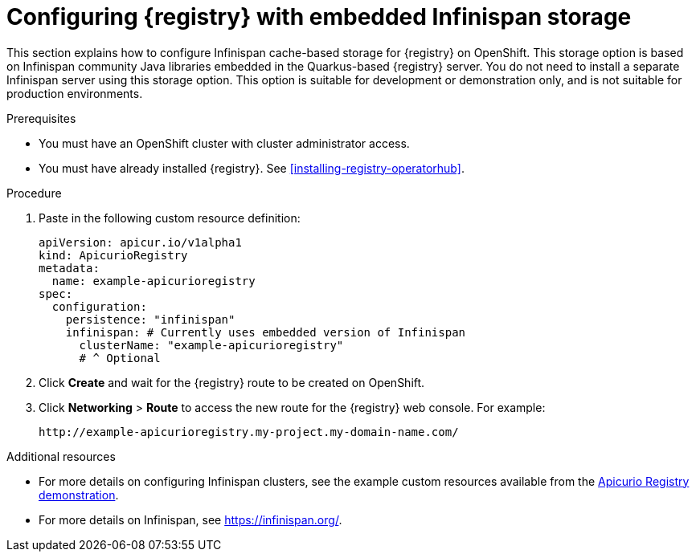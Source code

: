 // Metadata created by nebel
// ParentAssemblies: assemblies/getting-started/as_installing-the-registry.adoc

[id="setting-up-infinispan-storage"]


= Configuring {registry} with embedded Infinispan storage

This section explains how to configure Infinispan cache-based storage for {registry} on OpenShift. This storage option is based on Infinispan community Java libraries embedded in the Quarkus-based {registry} server. You do not need to install a separate Infinispan server using this storage option. This option is suitable for development or demonstration only, and is not suitable for production environments.

ifdef::rh-service-registry[]
[IMPORTANT]
====
{registry} storage in Infinispan is a Technology Preview feature only. Technology Preview features are not supported with Red Hat production service level agreements (SLAs) and might not be functionally complete. Red Hat does not recommend using them in production. 

These features provide early access to upcoming product features, enabling customers to test functionality and provide feedback during the development process. For more information about the support scope of Red Hat Technology Preview features, see https://access.redhat.com/support/offerings/techpreview.
====
endif::[]

.Prerequisites
* You must have an OpenShift cluster with cluster administrator access.
* You must have already installed {registry}. See xref:installing-registry-operatorhub[].


.Procedure

ifdef::apicurio-registry[]
. Click *Installed Operators* > *{registry}* > *ApicurioRegistry* > *Create ApicurioRegistry*. 
endif::[]
ifdef::rh-service-registry[]
. Click *Installed Operators* > *Red Hat Integration - {registry}* > *ApicurioRegistry* > *Create ApicurioRegistry*. 
endif::[]

. Paste in the following custom resource definition: 
+
[source,yaml]
----
apiVersion: apicur.io/v1alpha1
kind: ApicurioRegistry
metadata:
  name: example-apicurioregistry
spec:
  configuration:
    persistence: "infinispan"
    infinispan: # Currently uses embedded version of Infinispan
      clusterName: "example-apicurioregistry"
      # ^ Optional
----
      
. Click *Create* and wait for the {registry} route to be created on OpenShift.

. Click *Networking* > *Route* to access the new route for the {registry} web console. For example:
+
[source]
----
http://example-apicurioregistry.my-project.my-domain-name.com/   
----

.Additional resources

* For more details on configuring Infinispan clusters, see the example custom resources available from the link:https://github.com/Apicurio/apicurio-registry-demo/blob/master/kubernetes/resources-infinispan.yaml[Apicurio Registry demonstration]. 
* For more details on Infinispan, see https://infinispan.org/[].
